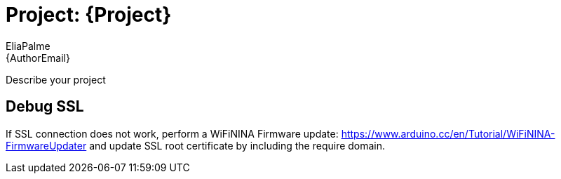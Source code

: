 :Author: EliaPalme
:Email: {AuthorEmail}
:Date: 04/04/2021
:Revision: version#
:License: Public Domain

= Project: {Project}

Describe your project

== Debug SSL
If SSL connection does not work, perform a WiFiNINA Firmware update:
https://www.arduino.cc/en/Tutorial/WiFiNINA-FirmwareUpdater and update SSL root certificate by including the require domain. 


